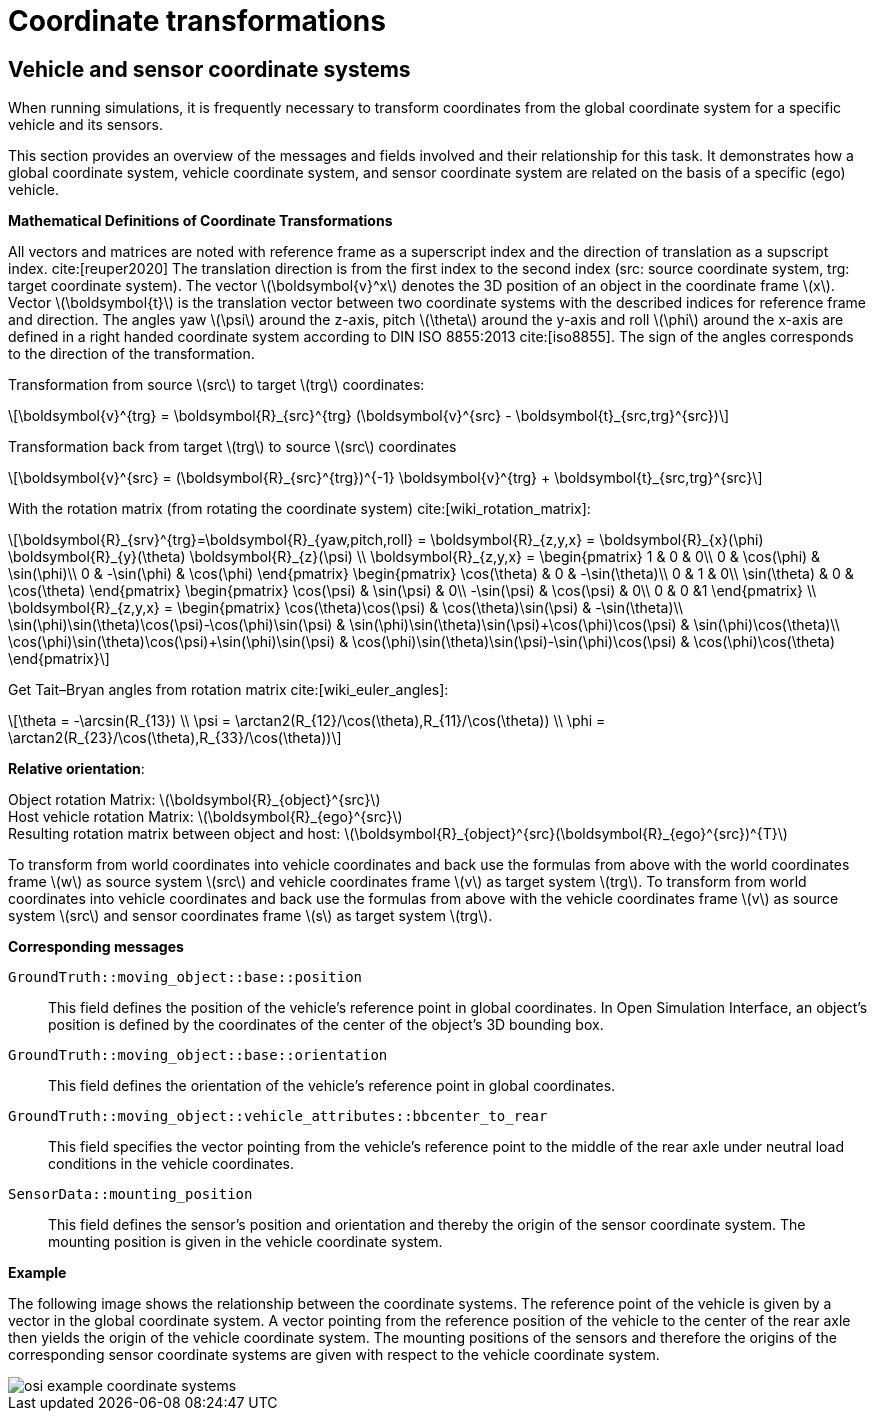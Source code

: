 = Coordinate transformations

== Vehicle and sensor coordinate systems

When running simulations, it is frequently necessary to transform coordinates from the global coordinate system for a specific vehicle and its sensors.

This section provides an overview of the messages and fields involved and their relationship for this task.
It demonstrates how a global coordinate system, vehicle coordinate system, and sensor coordinate system are related on the basis of a specific (ego) vehicle.

**Mathematical Definitions of Coordinate Transformations**

All vectors and matrices are noted with reference frame as a superscript index and the direction of translation as a supscript index. cite:[reuper2020]
The translation direction is from the first index to the second index (src: source coordinate system, trg: target coordinate system).
The vector latexmath:[\boldsymbol{v}^x] denotes the 3D position of an object in the coordinate frame latexmath:[x].
Vector latexmath:[\boldsymbol{t}] is the translation vector between two coordinate systems with the described indices for reference frame and direction.
The angles yaw latexmath:[\psi] around the z-axis, pitch latexmath:[\theta] around the y-axis and roll latexmath:[\phi] around the x-axis are defined in a right handed coordinate system according to DIN ISO 8855:2013 cite:[iso8855].
The sign of the angles corresponds to the direction of the transformation.

Transformation from source latexmath:[src] to target latexmath:[trg] coordinates:
[latexmath]
++++
\boldsymbol{v}^{trg} = \boldsymbol{R}_{src}^{trg} (\boldsymbol{v}^{src} - \boldsymbol{t}_{src,trg}^{src})
++++

Transformation back from target latexmath:[trg] to source latexmath:[src] coordinates
[latexmath]
++++
\boldsymbol{v}^{src} = (\boldsymbol{R}_{src}^{trg})^{-1} \boldsymbol{v}^{trg}  + \boldsymbol{t}_{src,trg}^{src}
++++


With the rotation matrix (from rotating the coordinate system) cite:[wiki_rotation_matrix]:
[latexmath]
++++
\boldsymbol{R}_{srv}^{trg}=\boldsymbol{R}_{yaw,pitch,roll} = \boldsymbol{R}_{z,y,x} = \boldsymbol{R}_{x}(\phi) \boldsymbol{R}_{y}(\theta) \boldsymbol{R}_{z}(\psi) \\

\boldsymbol{R}_{z,y,x} = 
\begin{pmatrix}
1 & 0 & 0\\
0 & \cos(\phi) & \sin(\phi)\\
0 & -\sin(\phi) & \cos(\phi)
\end{pmatrix}
\begin{pmatrix}
\cos(\theta) & 0 & -\sin(\theta)\\
0 & 1 & 0\\
\sin(\theta) & 0 & \cos(\theta)
\end{pmatrix}
\begin{pmatrix}
\cos(\psi) & \sin(\psi) & 0\\
-\sin(\psi) & \cos(\psi) & 0\\
0 & 0 &1
\end{pmatrix} \\

\boldsymbol{R}_{z,y,x} = 
\begin{pmatrix}
\cos(\theta)\cos(\psi) & \cos(\theta)\sin(\psi) & -\sin(\theta)\\
\sin(\phi)\sin(\theta)\cos(\psi)-\cos(\phi)\sin(\psi) & \sin(\phi)\sin(\theta)\sin(\psi)+\cos(\phi)\cos(\psi) & \sin(\phi)\cos(\theta)\\
\cos(\phi)\sin(\theta)\cos(\psi)+\sin(\phi)\sin(\psi) & \cos(\phi)\sin(\theta)\sin(\psi)-\sin(\phi)\cos(\psi) & \cos(\phi)\cos(\theta)
\end{pmatrix}
++++

Get Tait–Bryan angles from rotation matrix cite:[wiki_euler_angles]:
[latexmath]
++++
\theta = -\arcsin(R_{13}) \\
\psi = \arctan2(R_{12}/\cos(\theta),R_{11}/\cos(\theta)) \\
\phi = \arctan2(R_{23}/\cos(\theta),R_{33}/\cos(\theta))
++++

**Relative orientation**:

Object rotation Matrix: latexmath:[\boldsymbol{R}_{object}^{src}] +
Host vehicle rotation Matrix: latexmath:[\boldsymbol{R}_{ego}^{src}] +
Resulting rotation matrix between object and host: latexmath:[\boldsymbol{R}_{object}^{src}(\boldsymbol{R}_{ego}^{src})^{T}] +

To transform from world coordinates into vehicle coordinates and back use the formulas from above with the world coordinates frame latexmath:[w] as source system latexmath:[src] and vehicle coordinates frame latexmath:[v] as target system latexmath:[trg].
To transform from world coordinates into vehicle coordinates and back use the formulas from above with the vehicle coordinates frame latexmath:[v] as source system latexmath:[src] and sensor coordinates frame latexmath:[s] as target system latexmath:[trg].


**Corresponding messages**

``GroundTruth::moving_object::base::position``::
This field defines the position of the vehicle's reference point in global coordinates.
In Open Simulation Interface, an object's position is defined by the coordinates of the center of the object's 3D bounding box.

``GroundTruth::moving_object::base::orientation``::
This field defines the orientation of the vehicle's reference point in global coordinates.

``GroundTruth::moving_object::vehicle_attributes::bbcenter_to_rear``::
This field specifies the vector pointing from the vehicle's reference point to the middle of the rear axle under neutral load conditions in the vehicle coordinates.

``SensorData::mounting_position``::
This field defines the sensor's position and orientation and thereby the origin of the sensor coordinate system.
The mounting position is given in the vehicle coordinate system.

**Example**

The following image shows the relationship between the coordinate systems.
The reference point of the vehicle is given by a vector in the global coordinate system.
A vector pointing from the reference position of the vehicle to the center of the rear axle then yields the origin of the vehicle coordinate system.
The mounting positions of the sensors and therefore the origins of the corresponding sensor coordinate systems are given with respect to the vehicle coordinate system.

image::{images_open_simulation_interface}/osi_example_coordinate_systems.png[]
